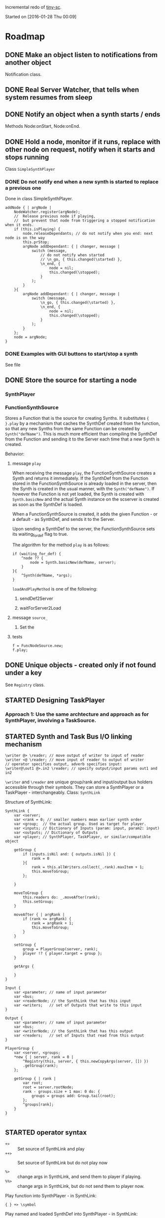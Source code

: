 #+TODO: TODO(t) STARTED(s@/!) | DONE(d!) CANCELED(c@)

Incremental redo of [[https://github.com/iani/tiny-sc][tiny-sc]].

Started on [2016-01-28 Thu 00:09]

* Roadmap

** DONE Make an object listen to notifications from another object
CLOSED: [2016-01-28 Thu 07:42]

Notification class.

** DONE Real Server Watcher, that tells when system resumes from sleep
CLOSED: [2016-01-28 Thu 07:42]

** DONE Notify an object when a synth starts / ends
CLOSED: [2016-03-20 Sun 18:58]
:LOGBOOK:  
- State "DONE"       from ""           [2016-03-20 Sun 18:58]
:END:      

Methods Node:onStart, Node:onEnd.

** DONE Hold a node, monitor if it runs, replace with other node on request, notify when it starts and stops running
CLOSED: [2016-03-20 Sun 18:58]
:LOGBOOK:  
- State "DONE"       from ""           [2016-03-20 Sun 18:58]
:END:      

Class =SimpleSynthPlayer=

*** DONE Do not notify end when a new synth is started to replace a previous one
CLOSED: [2016-01-28 Thu 10:39]

Done in class SimpleSynthPlayer.

#+BEGIN_SRC sclang
	addNode { | argNode |
		NodeWatcher.register(argNode);
		//  Release previous node if playing,
		//	but prevent that node from triggering a stopped notification when it ends.
		if (this.isPlaying) {
			node.releaseDependants; // do not notify when you end: next node is on the way
			this.prStop;
			argNode addDependant: { | changer, message |
				switch (message,
					// do not notify when started
					// \n_go, { this.changed(\started) },
					\n_end, {
						node = nil;
						this.changed(\stopped);					
					}
				);
			}
		}{
			argNode addDependant: { | changer, message |
				switch (message,
					\n_go, { this.changed(\started) },
					\n_end, {
						node = nil;
						this.changed(\stopped);					
					}
				);
			}
		};
		node = argNode;
	}
#+END_SRC

*** DONE Examples with GUI buttons to start/stop a synth
CLOSED: [2016-01-28 Thu 10:39]

See file 

** DONE Store the source for starting a node
CLOSED: [2016-03-20 Sun 18:57]
:LOGBOOK:  
- State "DONE"       from "STARTED"    [2016-03-20 Sun 18:57]
- State "STARTED"    from ""           [2016-01-28 Thu 12:37] \\
  includes inputs and outputs
:END:      

*** SynthPlayer

*** FunctionSynthSource

Stores a Function that is the source for creating Synths.  It substitutes ={ }.play= by a mechanism that caches the SynthDef created from the function, so that any new Synths from the same Function can be created by =Synth("defName")=.  This is much more efficient than compiling the SynthDef from the Function and sending it to the Server each time that a new Synth is created. 

Behavior: 

**** message =play=

When receiving the message =play=, the FunctionSynthSource creates a Synth and returns it immediately.  If the SynthDef from the Function stored in the FunctionSynthSource is already loaded in the server, then the Synth is created in the usual manner, with the =Synth("defName")=.  If however the Function is not yet loaded, the Synth is created with =Synth.basicNew= and the actual Synth instance on the scserver is created as soon as the SynthDef is loaded.

When a FunctionSynthSource is created, it adds the given Function - or a default - as SynthDef, and sends it to the Server.

Upon sending a SynthDef to the server, the FunctionSynthSource sets its waiting_for_def flag to true.

The algorithm for the method =play= is as follows: 

#+BEGIN_SRC sclang
  if (waiting_for_def) {
      ^node ?? {
          node = Synth.basicNew(defName, server);
      }
  }{
      ^Synth(defName, *args);
  }
#+END_SRC

=loadAndPlayMethod= is one of the following: 

***** sendDef2Server



***** waitForServer2Load 

**** message =source_=

1. Set the

**** tests
:PROPERTIES:
:DATE:     <2016-03-19 Sat 09:56>
:END:

#+BEGIN_SRC sclang
  f = FuncNodeSource.new;
  f.play;
#+END_SRC

** DONE Unique objects - created only if not found under a key
CLOSED: [2016-03-23 Wed 13:19]
:LOGBOOK:  
- State "DONE"       from "STARTED"    [2016-03-23 Wed 13:19]
- State "STARTED"    from "TODO"       [2016-03-23 Wed 13:18] \\
  Imported Registry class from tiny-sc.
:END:      

See =Registry= class.

** STARTED Designing TaskPlayer
:LOGBOOK:  
- State "STARTED"    from "TODO"       [2016-03-21 Mon 17:20] \\
  started ...
:END:      
:PROPERTIES:
:DATE:     <2016-03-21 Mon 17:20>
:END:

*** Approach 1: Use the same archtecture and approach as for SynthPlayer, involving a TaskSource.

** STARTED Synth and Task Bus I/O linking mechanism
:LOGBOOK:  
- State "STARTED"    from "TODO"       [2016-03-22 Tue 23:08] \\
  basic concept and syntax
:END:      
:PROPERTIES:
:DATE:     <2016-03-22 Tue 23:08>
:END:

#+BEGIN_SRC sclang
\writer @> \reader; // move output of writer to input of reader
\writer <@ \reader; // move input of reader to output of writer
// operator specifies output, adverb specifies input:
\writer@\out1 @>.in2 \reader; // specify output/input params out1 and in2
#+END_SRC

=\writer= and =\reader= are unique group/rank and input/output bus holders accessible through their symbols. They can store a SynthPlayer or a TaskPlayer - interchangeably. Class: =SynthLink=

Structure of SynthLink: 

#+BEGIN_SRC sclang
  SynthLink {
      var <server;
      var <rank = 0; // smaller numbers mean earlier synth order
      var <group;  // the actual group. Used as target for player.
      var <inputs; // Dictionary of Inputs (param: input, param2: input)
      var <outputs; // Dictionary of Outputs
      var <player; // SynthPlayer, TaskPlayer, or similar/compatible object

      getGroup {
          if (inputs.isNil and: { outputs.isNil }) {
              rank = 0
          }{
              rank = this.allWriters.collect(_.rank).maxItem + 1;
              this.moveToGroup;
          };
          
      }

      moveToGroup {
          this.readers do: _.moveAfter(rank);
          this.setGroup;
      }

      moveAfter { | argRank |
          if (rank <= argRank) {
              rank = argRank + 1;
              this.moveToGroup;
          }
      }
      
      setGroup {
          group = PlayerGroup(server, rank);
          player !? { player.target = group };
      }

      getArgs {
          
      }
  }

  Input {
      var <parameter; // name of input parameter
      var <bus;
      var <readerNode; // the SynthLink that has this input
      var <writers;   // set of Outputs that write to this input
  }

  Output {
      var <parameter; // name of input parameter
      var <bus;
      var <writerNode; // the SynthLink that has this output
      var <readers;   // set of Inputs that read from this output
  }

  PlayerGroup {
      var <server, <groups;
      ,*new { | server, rank = 0 |
          ^Registry(this, server, { this.newCopyArgs(server, []) })
          .getGroup(rank);
      };

      getGroup { | rank |
          var root;
          root = server.rootNode;
          rank - groups.size + 1 max: 0 do: {
              groups = groups add: Group.tail(root);
          };
          ^groups[rank];
      }
  }

#+END_SRC

** STARTED operator syntax
:LOGBOOK:  
- State "STARTED"    from "TODO"       [2016-03-17 Thu 12:33] \\
  started
:END:      

- =+>= :: Set source of SynthLink and play
- =++>= :: Set source of SynthLink but do not play now

- =%>= :: change args in SynthLink, and send them to player if playing.
- =%%>= :: change args in SynthLink, but do not send them to player now.

Play function into SynthPlayer - in SynthLink: 
: { } +> \symbol 

Play named and loaded SynthDef into SynthPlayer - in SynthLink: 
: \default +> \symbol

Play Event into TaskPlayer - in SynthLink:
: ( ) +> \symbol

Possibly: 

- =number +> \symbol= :: use number as duration to start TaskPlayer in SynthLink
- =pattern +> \symbol= :: use pattern as duration to start TaskPlayer in SynthLink

** TODO Overview of Classes
:PROPERTIES:
:DATE:     <2016-03-23 Wed 13:20>
:END:

*** Synth and Task playing

**** Source containers for players

***** FunctionSynthSource

***** SynthDefSource


**** Players
***** SynthPlayer

***** TaskPlayer
*** Linking Synth I/O

*** Utilities

**** Notification

**** ServerBootCheck

**** onEnd, onStart

**** Registry

